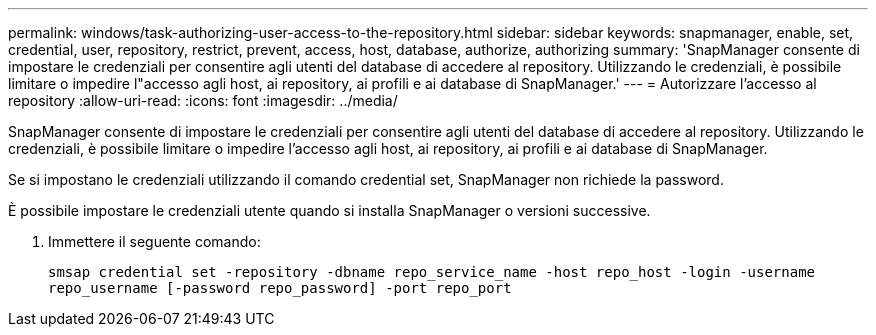 ---
permalink: windows/task-authorizing-user-access-to-the-repository.html 
sidebar: sidebar 
keywords: snapmanager, enable, set, credential, user, repository, restrict, prevent, access, host, database, authorize, authorizing 
summary: 'SnapManager consente di impostare le credenziali per consentire agli utenti del database di accedere al repository. Utilizzando le credenziali, è possibile limitare o impedire l"accesso agli host, ai repository, ai profili e ai database di SnapManager.' 
---
= Autorizzare l'accesso al repository
:allow-uri-read: 
:icons: font
:imagesdir: ../media/


[role="lead"]
SnapManager consente di impostare le credenziali per consentire agli utenti del database di accedere al repository. Utilizzando le credenziali, è possibile limitare o impedire l'accesso agli host, ai repository, ai profili e ai database di SnapManager.

Se si impostano le credenziali utilizzando il comando credential set, SnapManager non richiede la password.

È possibile impostare le credenziali utente quando si installa SnapManager o versioni successive.

. Immettere il seguente comando:
+
`smsap credential set -repository -dbname repo_service_name -host repo_host -login -username repo_username [-password repo_password] -port repo_port`


